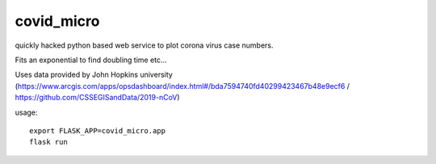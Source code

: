 covid_micro
===========
.. image:: https://travis-ci.org/gluap/pyduofern.svg?branch=master
    :target: https://travis-ci.org/gluap/covid_micro
.. image:: https://coveralls.io/repos/github/gluap/pyduofern/badge.svg?branch=master
    :target: https://coveralls.io/github/gluap/covid_micro?branch=master
quickly hacked python based web service to plot corona virus case numbers.

Fits an exponential to find doubling time etc...

Uses data provided by John Hopkins university (https://www.arcgis.com/apps/opsdashboard/index.html#/bda7594740fd40299423467b48e9ecf6 / https://github.com/CSSEGISandData/2019-nCoV)

usage::
    
    export FLASK_APP=covid_micro.app
    flask run

